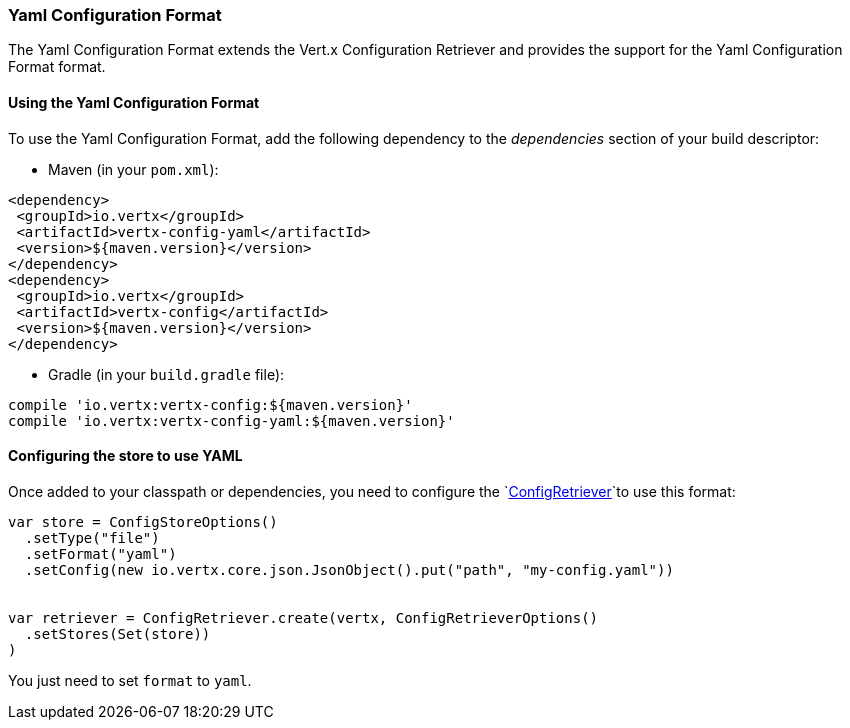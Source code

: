 === Yaml Configuration Format

The Yaml Configuration Format extends the Vert.x Configuration Retriever and provides the
support for the Yaml Configuration Format format.

==== Using the Yaml Configuration Format

To use the Yaml Configuration Format, add the following dependency to the
_dependencies_ section of your build descriptor:

* Maven (in your `pom.xml`):

[source,xml,subs="+attributes"]
----
<dependency>
 <groupId>io.vertx</groupId>
 <artifactId>vertx-config-yaml</artifactId>
 <version>${maven.version}</version>
</dependency>
<dependency>
 <groupId>io.vertx</groupId>
 <artifactId>vertx-config</artifactId>
 <version>${maven.version}</version>
</dependency>
----

* Gradle (in your `build.gradle` file):

[source,groovy,subs="+attributes"]
----
compile 'io.vertx:vertx-config:${maven.version}'
compile 'io.vertx:vertx-config-yaml:${maven.version}'
----

==== Configuring the store to use YAML

Once added to your classpath or dependencies, you need to configure the
`link:../../scaladocs/io/vertx/scala/config/ConfigRetriever.html[ConfigRetriever]`to use this format:

[source, scala]
----
var store = ConfigStoreOptions()
  .setType("file")
  .setFormat("yaml")
  .setConfig(new io.vertx.core.json.JsonObject().put("path", "my-config.yaml"))


var retriever = ConfigRetriever.create(vertx, ConfigRetrieverOptions()
  .setStores(Set(store))
)

----

You just need to set `format` to `yaml`.